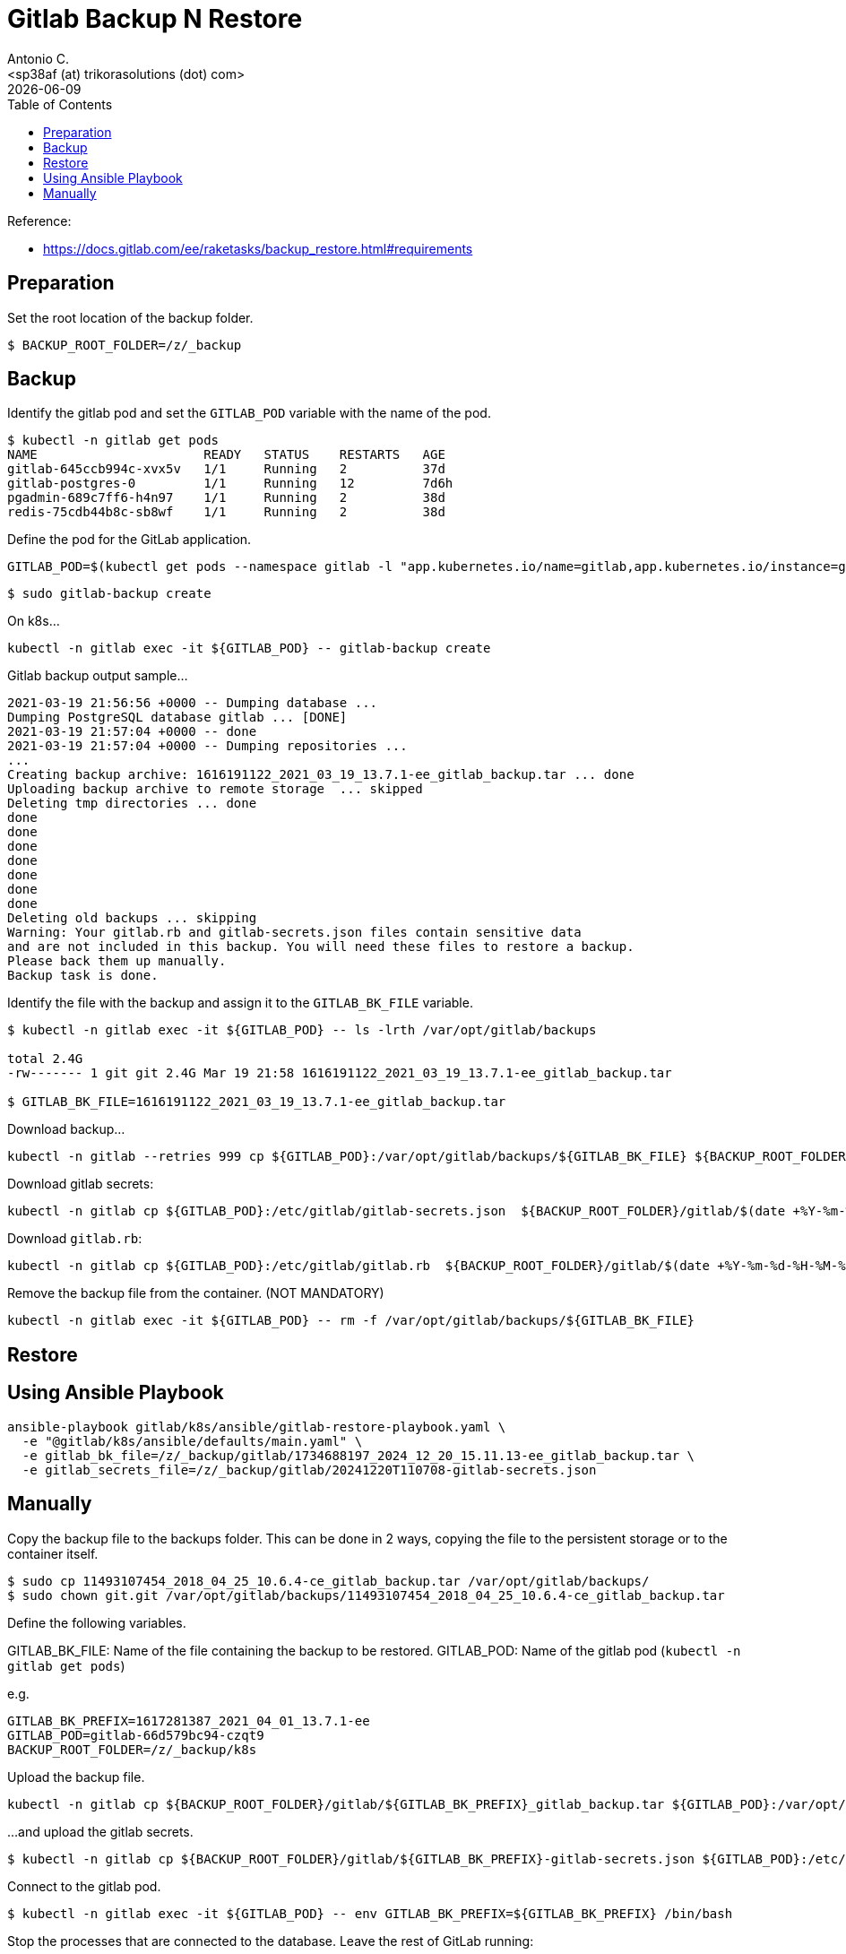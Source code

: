 = Gitlab Backup N Restore
:author:    Antonio C.
:email:     <sp38af (at) trikorasolutions (dot) com>
:revdate: {docdate}
:toc:       left
:toc-title: Table of Contents
:icons: font
:description: GitLab backup and restore
ifdef::env-github[]
:tip-caption: :bulb:
:note-caption: :information_source:
:important-caption: :heavy_exclamation_mark:
:caution-caption: :fire:
:warning-caption: :warning:
endif::[]

Reference: 

* https://docs.gitlab.com/ee/raketasks/backup_restore.html#requirements

== Preparation

Set the root location of the backup folder.
[source,bash]
----
$ BACKUP_ROOT_FOLDER=/z/_backup
----

== Backup

Identify the gitlab pod and set the `GITLAB_POD` variable with the name of the pod.

[source,bash]
----
$ kubectl -n gitlab get pods
NAME                      READY   STATUS    RESTARTS   AGE
gitlab-645ccb994c-xvx5v   1/1     Running   2          37d
gitlab-postgres-0         1/1     Running   12         7d6h
pgadmin-689c7ff6-h4n97    1/1     Running   2          38d
redis-75cdb44b8c-sb8wf    1/1     Running   2          38d
----

Define the pod for the GitLab application.

[source,bash]
----
GITLAB_POD=$(kubectl get pods --namespace gitlab -l "app.kubernetes.io/name=gitlab,app.kubernetes.io/instance=gitlab" -o jsonpath="{.items[0].metadata.name}")
----


[source,bash]
----
$ sudo gitlab-backup create
----

On k8s...

[source,bash]
----
kubectl -n gitlab exec -it ${GITLAB_POD} -- gitlab-backup create
----

.Gitlab backup output sample...
[source,bash]
----
2021-03-19 21:56:56 +0000 -- Dumping database ... 
Dumping PostgreSQL database gitlab ... [DONE]
2021-03-19 21:57:04 +0000 -- done
2021-03-19 21:57:04 +0000 -- Dumping repositories ...
...
Creating backup archive: 1616191122_2021_03_19_13.7.1-ee_gitlab_backup.tar ... done
Uploading backup archive to remote storage  ... skipped
Deleting tmp directories ... done
done
done
done
done
done
done
done
Deleting old backups ... skipping
Warning: Your gitlab.rb and gitlab-secrets.json files contain sensitive data 
and are not included in this backup. You will need these files to restore a backup.
Please back them up manually.
Backup task is done.
----

Identify the file with the backup and assign it to the `GITLAB_BK_FILE` variable.

[source,bash]
----
$ kubectl -n gitlab exec -it ${GITLAB_POD} -- ls -lrth /var/opt/gitlab/backups

total 2.4G
-rw------- 1 git git 2.4G Mar 19 21:58 1616191122_2021_03_19_13.7.1-ee_gitlab_backup.tar

$ GITLAB_BK_FILE=1616191122_2021_03_19_13.7.1-ee_gitlab_backup.tar
----

Download backup...

[source,bash]
----
kubectl -n gitlab --retries 999 cp ${GITLAB_POD}:/var/opt/gitlab/backups/${GITLAB_BK_FILE} ${BACKUP_ROOT_FOLDER}/gitlab/${GITLAB_BK_FILE}
----

Download gitlab secrets:

[source,bash]
----
kubectl -n gitlab cp ${GITLAB_POD}:/etc/gitlab/gitlab-secrets.json  ${BACKUP_ROOT_FOLDER}/gitlab/$(date +%Y-%m-%d-%H-%M-%S)-gitlab-secrets.json
----

Download `gitlab.rb`:

[source,bash]
----
kubectl -n gitlab cp ${GITLAB_POD}:/etc/gitlab/gitlab.rb  ${BACKUP_ROOT_FOLDER}/gitlab/$(date +%Y-%m-%d-%H-%M-%S)-gitlab.rb
----

Remove the backup file from the container. (NOT MANDATORY)

[source,bash]
----
kubectl -n gitlab exec -it ${GITLAB_POD} -- rm -f /var/opt/gitlab/backups/${GITLAB_BK_FILE}
----

== Restore

== Using Ansible Playbook

[source,bash]
----
ansible-playbook gitlab/k8s/ansible/gitlab-restore-playbook.yaml \
  -e "@gitlab/k8s/ansible/defaults/main.yaml" \
  -e gitlab_bk_file=/z/_backup/gitlab/1734688197_2024_12_20_15.11.13-ee_gitlab_backup.tar \
  -e gitlab_secrets_file=/z/_backup/gitlab/20241220T110708-gitlab-secrets.json
----

== Manually

Copy the backup file to the backups folder. This can be done in 2 ways, copying the file to the persistent storage or to the container itself.

[source,bash]
----
$ sudo cp 11493107454_2018_04_25_10.6.4-ce_gitlab_backup.tar /var/opt/gitlab/backups/
$ sudo chown git.git /var/opt/gitlab/backups/11493107454_2018_04_25_10.6.4-ce_gitlab_backup.tar
----

Define the following variables.

GITLAB_BK_FILE: Name of the file containing the backup to be restored.
GITLAB_POD: Name of the gitlab pod (`kubectl -n gitlab get pods`)

e.g.

[source,bash]
----
GITLAB_BK_PREFIX=1617281387_2021_04_01_13.7.1-ee
GITLAB_POD=gitlab-66d579bc94-czqt9
BACKUP_ROOT_FOLDER=/z/_backup/k8s
----

Upload the backup file.

[source,bash]
----
kubectl -n gitlab cp ${BACKUP_ROOT_FOLDER}/gitlab/${GITLAB_BK_PREFIX}_gitlab_backup.tar ${GITLAB_POD}:/var/opt/gitlab/backups/${GITLAB_BK_PREFIX}_gitlab_backup.tar
----

...and upload the gitlab secrets.

[source,bash]
----
$ kubectl -n gitlab cp ${BACKUP_ROOT_FOLDER}/gitlab/${GITLAB_BK_PREFIX}-gitlab-secrets.json ${GITLAB_POD}:/etc/gitlab/gitlab-secrets.json
----


Connect to the gitlab pod.

[source,bash]
----
$ kubectl -n gitlab exec -it ${GITLAB_POD} -- env GITLAB_BK_PREFIX=${GITLAB_BK_PREFIX} /bin/bash
----

Stop the processes that are connected to the database. Leave the rest of GitLab running:

[source,bash]
----
gitlab-ctl stop unicorn
gitlab-ctl stop puma
gitlab-ctl stop sidekiq
----

The `puma` and `sidekiq` output usually is:

[source,bash]
----
gitlab-ctl stop puma
ok: down: puma: 0s, normally up
gitlab-ctl stop sidekiq
ok: down: sidekiq: 0s, normally up
----

Verify the service status.

[source,bash]
----
$ gitlab-ctl status
run: alertmanager: (pid 597) 673s; run: log: (pid 545) 680s
run: gitaly: (pid 243) 731s; run: log: (pid 297) 728s
run: gitlab-exporter: (pid 475) 695s; run: log: (pid 485) 692s
run: gitlab-workhorse: (pid 568) 674s; run: log: (pid 437) 710s
run: grafana: (pid 609) 673s; run: log: (pid 595) 674s
run: logrotate: (pid 459) 701s; run: log: (pid 472) 698s
run: nginx: (pid 440) 707s; run: log: (pid 456) 704s
run: prometheus: (pid 582) 674s; run: log: (pid 507) 686s
down: puma: 23s, normally up; run: log: (pid 388) 722s
down: sidekiq: 13s, normally up; run: log: (pid 403) 716s
run: sshd: (pid 28) 761s; run: log: (pid 27) 761s
----

Next, restore the backup, specifying the timestamp of the backup you wish to restore. The backup ID is the tar file until the `_gitlab_backup.tar`, e.g., `11493107454_2018_04_25_10.6.4-ce`.

[TIP]
====
The backup file might have the wrong permissions which will result on a `Permission denied` error.

[source]
----
2023-01-19 08:23:38 +0000 -- Unpacking backup ... 
tar: 1674076750_2023_01_18_15.4.0-ee_gitlab_backup.tar: Cannot open: Permission denied
tar: Error is not recoverable: exiting now
----

To fix this change the backup file permissions to `666`.

[source,bash]
----
$ chmod 666  /var/opt/gitlab/backups/${GITLAB_BK_PREFIX}*
----

====

[WARNING]
====
Executing the restore of the system will overwrite the contents of the GitLab database!
====

[source,bash]
----
$ gitlab-backup restore BACKUP=${GITLAB_BK_PREFIX}
----

The restore procedure will ask for confirmation.

[source,bash]
----
2023-01-19 08:26:02 +0000 -- Unpacking backup ... 
2023-01-19 08:26:07 +0000 -- Unpacking backup ... done
2023-01-19 08:26:07 +0000 -- Restoring main_database ... 
2023-01-19 08:26:07 +0000 -- Be sure to stop Puma, Sidekiq, and any other process that
connects to the database before proceeding. For Omnibus
installs, see the following link for more information:
https://docs.gitlab.com/ee/raketasks/backup_restore.html#restore-for-omnibus-gitlab-installations

Before restoring the database, we will remove all existing
tables to avoid future upgrade problems. Be aware that if you have
custom tables in the GitLab database these tables and all data will be
removed.

Do you want to continue (yes/no)? 
----

The output will be something like this...

[source]
----
Unpacking backup ... done
Be sure to stop Puma, Sidekiq, and any other process that
connects to the database before proceeding. For Omnibus
installs, see the following link for more information:
https://docs.gitlab.com/ee/raketasks/backup_restore.html#restore-for-omnibus-gitlab-installations

Before restoring the database, we will remove all existing
tables to avoid future upgrade problems. Be aware that if you have
custom tables in the GitLab database these tables and all data will be
removed.

Do you want to continue (yes/no)? yes
Removing all tables. Press `Ctrl-C` within 5 seconds to abort
2021-02-10 22:17:30 +0000 -- Cleaning the database ... 
...
2021-02-10 22:32:14 +0000 -- done
This task will now rebuild the authorized_keys file.
You will lose any data stored in the authorized_keys file.
Do you want to continue (yes/no)? yes

Warning: Your gitlab.rb and gitlab-secrets.json files contain sensitive data 
and are not included in this backup. You will need to restore these files manually.
Restore task is done.
----

NOTE: Users of GitLab 12.1 and earlier should use the command `gitlab-rake gitlab:backup:restore` instead. 

Next, restore `/etc/gitlab/gitlab-secrets.json` and `/etc/gitlab/gitlab.rb``.

Reconfigure, restart and check GitLab:

[source,bash]
----
kubectl -n gitlab exec ${GITLAB_POD} -- gitlab-ctl reconfigure
kubectl -n gitlab exec ${GITLAB_POD} -- gitlab-ctl restart
kubectl -n gitlab exec ${GITLAB_POD} -- gitlab-rake gitlab:check SANITIZE=true
----

TIP: On GitLab 13.1 and later, check database values can be decrypted especially if `/etc/gitlab/gitlab-secrets.json` was restored, or if a different server is the target for the restore.

[source,bash]
----
$ kubectl exec -it ${GITLAB_POD} -- gitlab-rake gitlab:doctor:secrets
----
